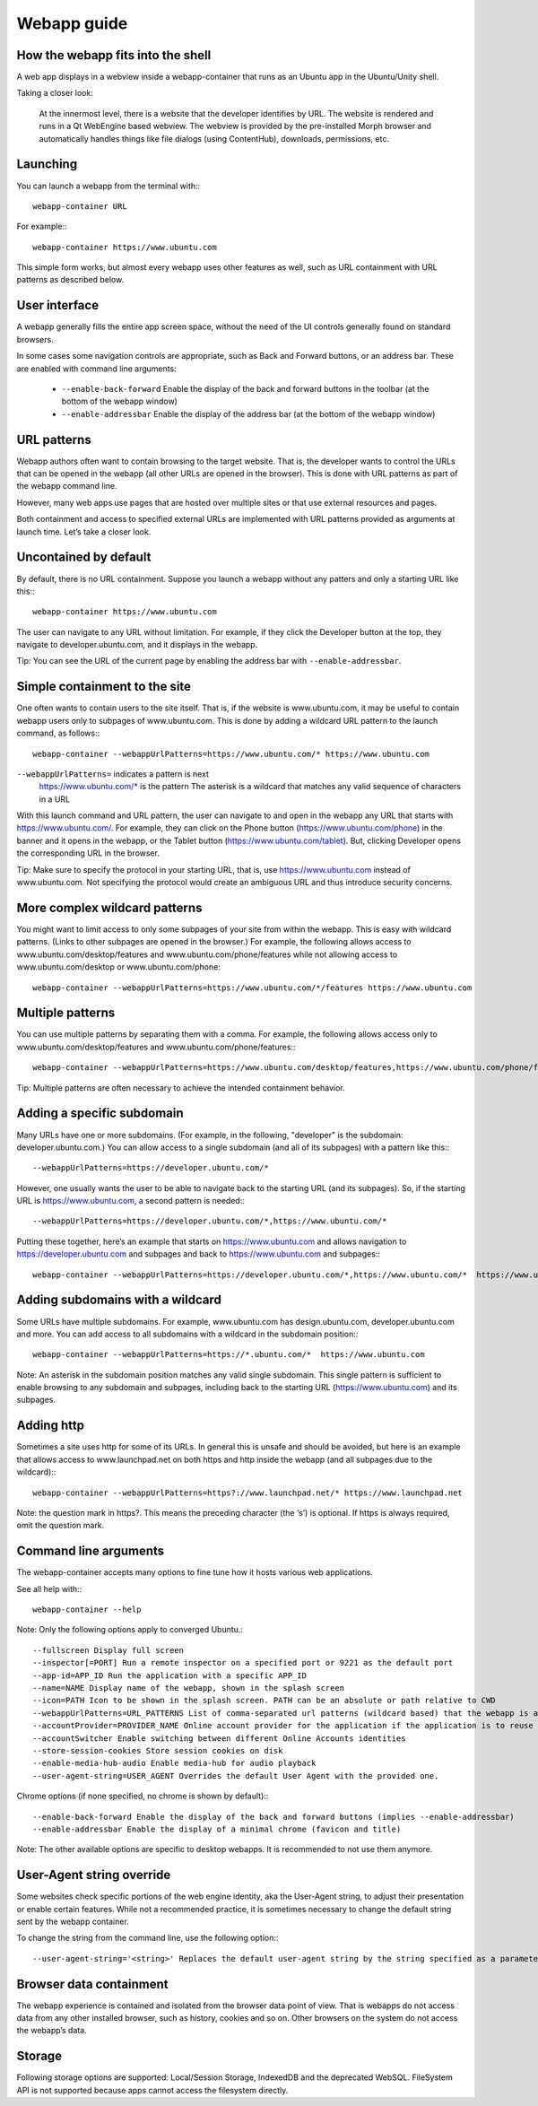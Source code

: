 Webapp guide
============

How the webapp fits into the shell
----------------------------------

A web app displays in a webview inside a webapp-container that runs as an Ubuntu app in the Ubuntu/Unity shell.

Taking a closer look:

    At the innermost level, there is a website that the developer identifies by URL.
    The website is rendered and runs in a Qt WebEngine based webview. The webview is provided by the pre-installed Morph browser and automatically handles things like file dialogs (using ContentHub), downloads, permissions, etc.

Launching
---------

You can launch a webapp from the terminal with:::

  webapp-container URL

For example:::

  webapp-container https://www.ubuntu.com

This simple form works, but almost every webapp uses other features as well, such as URL containment with URL patterns as described below.

User interface
--------------

A webapp generally fills the entire app screen space, without the need of the UI controls generally found on standard browsers.

In some cases some navigation controls are appropriate, such as Back and Forward buttons, or an address bar. These are enabled with command line arguments:

 - ``--enable-back-forward`` Enable the display of the back and forward buttons in the toolbar (at the bottom of the webapp window)
 - ``--enable-addressbar`` Enable the display of the address bar (at the bottom of the webapp window)

URL patterns
------------

Webapp authors often want to contain browsing to the target website. That is, the developer wants to control the URLs that can be opened in the webapp (all other URLs are opened in the browser). This is done with URL patterns as part of the webapp command line.

However, many web apps use pages that are hosted over multiple sites or that use external resources and pages.

Both containment and access to specified external URLs are implemented with URL patterns provided as arguments at launch time. Let’s take a closer look.

Uncontained by default
----------------------

By default, there is no URL containment. Suppose you launch a webapp without any patters and only a starting URL like this:::

  webapp-container https://www.ubuntu.com

The user can navigate to any URL without limitation. For example, if they click the Developer button at the top, they navigate to developer.ubuntu.com, and it displays in the webapp.

Tip: You can see the URL of the current page by enabling the address bar with ``--enable-addressbar``.

Simple containment to the site
------------------------------

One often wants to contain users to the site itself. That is, if the website is www.ubuntu.com, it may be useful to contain webapp users only to subpages of www.ubuntu.com. This is done by adding a wildcard URL pattern to the launch command, as follows:::

  webapp-container --webappUrlPatterns=https://www.ubuntu.com/* https://www.ubuntu.com

``--webappUrlPatterns=`` indicates a pattern is next
    https://www.ubuntu.com/* is the pattern
    The asterisk is a wildcard that matches any valid sequence of characters in a URL

With this launch command and URL pattern, the user can navigate to and open in the webapp any URL that starts with https://www.ubuntu.com/. For example, they can click on the Phone button (https://www.ubuntu.com/phone) in the banner and it opens in the webapp, or the Tablet button (https://www.ubuntu.com/tablet). But, clicking Developer opens the corresponding URL in the browser.

Tip: Make sure to specify the protocol in your starting URL, that is, use https://www.ubuntu.com instead of www.ubuntu.com. Not specifying the protocol would create an ambiguous URL and thus introduce security concerns.


More complex wildcard patterns
------------------------------

You might want to limit access to only some subpages of your site from within the webapp. This is easy with wildcard patterns. (Links to other subpages are opened in the browser.) For example, the following allows access to www.ubuntu.com/desktop/features and www.ubuntu.com/phone/features while not allowing access to www.ubuntu.com/desktop or www.ubuntu.com/phone::

  webapp-container --webappUrlPatterns=https://www.ubuntu.com/*/features https://www.ubuntu.com


Multiple patterns
-----------------

You can use multiple patterns by separating them with a comma. For example, the following allows access only to www.ubuntu.com/desktop/features and www.ubuntu.com/phone/features:::

  webapp-container --webappUrlPatterns=https://www.ubuntu.com/desktop/features,https://www.ubuntu.com/phone/features  https://www.ubuntu.com

Tip: Multiple patterns are often necessary to achieve the intended containment behavior.


Adding a specific subdomain
---------------------------

Many URLs have one or more subdomains. (For example, in the following, "developer" is the subdomain: developer.ubuntu.com.) You can allow access to a single subdomain (and all of its subpages) with a pattern like this:::

  --webappUrlPatterns=https://developer.ubuntu.com/*

However, one usually wants the user to be able to navigate back to the starting URL (and its subpages). So, if the starting URL is https://www.ubuntu.com, a second pattern is needed:::

  --webappUrlPatterns=https://developer.ubuntu.com/*,https://www.ubuntu.com/*

Putting these together, here’s an example that starts on https://www.ubuntu.com and allows navigation to https://developer.ubuntu.com and subpages and back to https://www.ubuntu.com and subpages:::

  webapp-container --webappUrlPatterns=https://developer.ubuntu.com/*,https://www.ubuntu.com/*  https://www.ubuntu.com

Adding subdomains with a wildcard
---------------------------------

Some URLs have multiple subdomains. For example, www.ubuntu.com has design.ubuntu.com, developer.ubuntu.com and more. You can add access to all subdomains with a wildcard in the subdomain position:::

  webapp-container --webappUrlPatterns=https://*.ubuntu.com/*  https://www.ubuntu.com

Note: An asterisk in the subdomain position matches any valid single subdomain. This single pattern is sufficient to enable browsing to any subdomain and subpages, including back to the starting URL (https://www.ubuntu.com) and its subpages.

Adding http
------------

Sometimes a site uses http for some of its URLs. In general this is unsafe and should be avoided, but here is an example that allows access to www.launchpad.net on both https and http inside the webapp (and all subpages due to the wildcard):::

  webapp-container --webappUrlPatterns=https?://www.launchpad.net/* https://www.launchpad.net

Note: the question mark in https?. This means the preceding character (the ‘s’) is optional. If https is always required, omit the question mark.

Command line arguments
----------------------

The webapp-container accepts many options to fine tune how it hosts various web applications.

See all help with:::

  webapp-container --help

Note: Only the following options apply to converged Ubuntu.::

    --fullscreen Display full screen
    --inspector[=PORT] Run a remote inspector on a specified port or 9221 as the default port
    --app-id=APP_ID Run the application with a specific APP_ID
    --name=NAME Display name of the webapp, shown in the splash screen
    --icon=PATH Icon to be shown in the splash screen. PATH can be an absolute or path relative to CWD
    --webappUrlPatterns=URL_PATTERNS List of comma-separated url patterns (wildcard based) that the webapp is allowed to navigate to
    --accountProvider=PROVIDER_NAME Online account provider for the application if the application is to reuse a local account.
    --accountSwitcher Enable switching between different Online Accounts identities
    --store-session-cookies Store session cookies on disk
    --enable-media-hub-audio Enable media-hub for audio playback
    --user-agent-string=USER_AGENT Overrides the default User Agent with the provided one.

Chrome options (if none specified, no chrome is shown by default):::

    --enable-back-forward Enable the display of the back and forward buttons (implies --enable-addressbar)
    --enable-addressbar Enable the display of a minimal chrome (favicon and title)

Note: The other available options are specific to desktop webapps. It is recommended to not use them anymore.

User-Agent string override
--------------------------

Some websites check specific portions of the web engine identity, aka the User-Agent string, to adjust their presentation or enable certain features. While not a recommended practice, it is sometimes necessary to change the default string sent by the webapp container.

To change the string from the command line, use the following option:::

  --user-agent-string='<string>' Replaces the default user-agent string by the string specified as a parameter

Browser data containment
------------------------

The webapp experience is contained and isolated from the browser data point of view. That is webapps do not access data from any other installed browser, such as history, cookies and so on. Other browsers on the system do not access the webapp’s data.

Storage
-------

Following storage options are supported: Local/Session Storage, IndexedDB and the deprecated WebSQL. FileSystem API is not supported because apps cannot access the filesystem directly.
